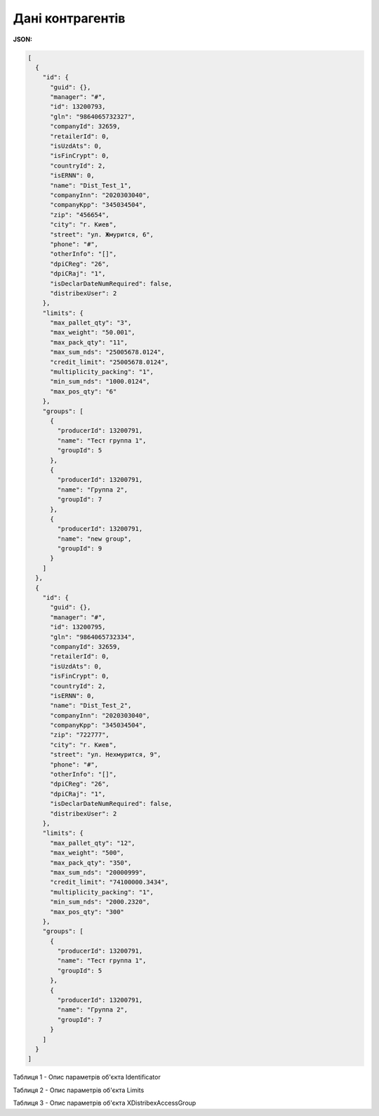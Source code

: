 #############################################################
**Дані контрагентів**
#############################################################

**JSON:**

.. code:: json

	[
	  {
	    "id": {
	      "guid": {},
	      "manager": "#",
	      "id": 13200793,
	      "gln": "9864065732327",
	      "companyId": 32659,
	      "retailerId": 0,
	      "isUzdAts": 0,
	      "isFinCrypt": 0,
	      "countryId": 2,
	      "isERNN": 0,
	      "name": "Dist_Test_1",
	      "companyInn": "2020303040",
	      "companyKpp": "345034504",
	      "zip": "456654",
	      "city": "г. Киев",
	      "street": "ул. Жмурится, 6",
	      "phone": "#",
	      "otherInfo": "[]",
	      "dpiCReg": "26",
	      "dpiCRaj": "1",
	      "isDeclarDateNumRequired": false,
	      "distribexUser": 2
	    },
	    "limits": {
	      "max_pallet_qty": "3",
	      "max_weight": "50.001",
	      "max_pack_qty": "11",
	      "max_sum_nds": "25005678.0124",
	      "credit_limit": "25005678.0124",
	      "multiplicity_packing": "1",
	      "min_sum_nds": "1000.0124",
	      "max_pos_qty": "6"
	    },
	    "groups": [
	      {
	        "producerId": 13200791,
	        "name": "Тест группа 1",
	        "groupId": 5
	      },
	      {
	        "producerId": 13200791,
	        "name": "Группа 2",
	        "groupId": 7
	      },
	      {
	        "producerId": 13200791,
	        "name": "new group",
	        "groupId": 9
	      }
	    ]
	  },
	  {
	    "id": {
	      "guid": {},
	      "manager": "#",
	      "id": 13200795,
	      "gln": "9864065732334",
	      "companyId": 32659,
	      "retailerId": 0,
	      "isUzdAts": 0,
	      "isFinCrypt": 0,
	      "countryId": 2,
	      "isERNN": 0,
	      "name": "Dist_Test_2",
	      "companyInn": "2020303040",
	      "companyKpp": "345034504",
	      "zip": "722777",
	      "city": "г. Киев",
	      "street": "ул. Нехмурится, 9",
	      "phone": "#",
	      "otherInfo": "[]",
	      "dpiCReg": "26",
	      "dpiCRaj": "1",
	      "isDeclarDateNumRequired": false,
	      "distribexUser": 2
	    },
	    "limits": {
	      "max_pallet_qty": "12",
	      "max_weight": "500",
	      "max_pack_qty": "350",
	      "max_sum_nds": "20000999",
	      "credit_limit": "74100000.3434",
	      "multiplicity_packing": "1",
	      "min_sum_nds": "2000.2320",
	      "max_pos_qty": "300"
	    },
	    "groups": [
	      {
	        "producerId": 13200791,
	        "name": "Тест группа 1",
	        "groupId": 5
	      },
	      {
	        "producerId": 13200791,
	        "name": "Группа 2",
	        "groupId": 7
	      }
	    ]
	  }
	]

Таблиця 1 - Опис параметрів об'єкта Identificator

.. csv-table:: 
  :file: for_csv/Identificator.csv
  :widths:  1, 12, 41
  :header-rows: 1
  :stub-columns: 0

Таблиця 2 - Опис параметрів об'єкта Limits

.. csv-table:: 
  :file: for_csv/Limits.csv
  :widths:  1, 12, 41
  :header-rows: 1
  :stub-columns: 0

Таблиця 3 - Опис параметрів об'єкта XDistribexAccessGroup

.. csv-table:: 
  :file: for_csv/XDistribexAccessGroup.csv
  :widths:  1, 12, 41
  :header-rows: 1
  :stub-columns: 0








